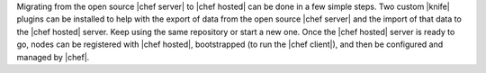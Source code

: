 .. The contents of this file are included in multiple topics.
.. This file should not be changed in a way that hinders its ability to appear in multiple documentation sets. 

Migrating from the open source |chef server| to |chef hosted| can be done in a few simple steps. Two custom |knife| plugins can be installed to help with the export of data from the open source |chef server| and the import of that data to the |chef hosted| server. Keep using the same repository or start a new one. Once the |chef hosted| server is ready to go, nodes can be registered with |chef hosted|, bootstrapped (to run the |chef client|), and then be configured and managed by |chef|.

